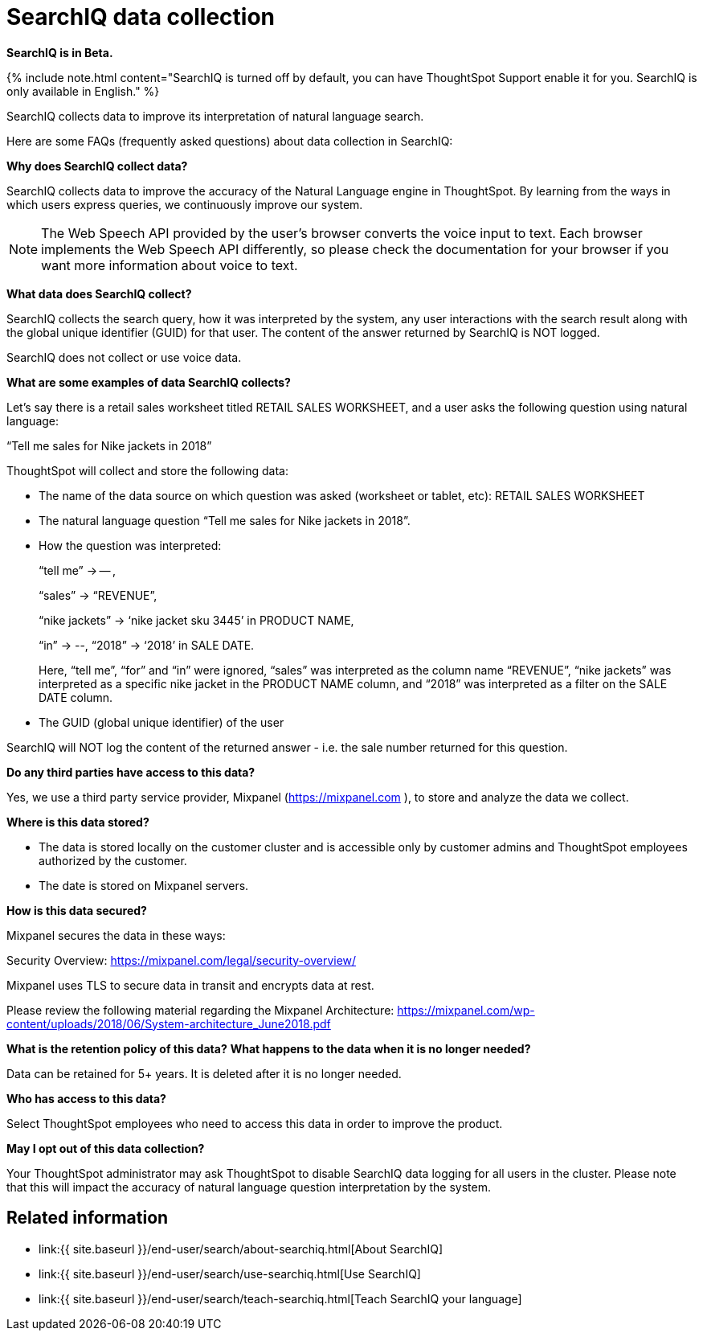 = SearchIQ data collection
:last_updated: 09/23/2019
:permalink: /:collection/:path.html
:sidebar: mydoc_sidebar
:summary: Learn what data SearchIQ collects about usage and language mappings.

*SearchIQ is in Beta.*

{% include note.html content="SearchIQ is turned off by default, you can have ThoughtSpot Support enable it for you.
SearchIQ is only available in English." %}

SearchIQ collects data to improve its interpretation of natural language search.

Here are some FAQs (frequently asked questions) about data collection in SearchIQ:

*Why does SearchIQ collect data?*

SearchIQ collects data to improve the accuracy of the Natural Language engine in ThoughtSpot.
By learning from the  ways in which users express queries, we continuously improve our system.

NOTE: The Web Speech API provided by the user's browser converts the voice input to text.
Each browser implements the Web Speech API differently, so please check the documentation for your browser if you want more information about voice to text.

*What data does SearchIQ collect?*

SearchIQ collects the search query, how it was interpreted by the system, any user interactions with the search result along with the global unique identifier (GUID) for that user.
The content of the answer returned by SearchIQ is NOT logged.

SearchIQ does not collect or use voice data.

*What are some examples of data SearchIQ collects?*

Let's say there is a retail sales worksheet titled RETAIL SALES WORKSHEET, and a user asks the following question using natural language:

"`Tell me sales for Nike jackets in 2018`"

ThoughtSpot will collect and store the following data:

* The name of the data source on which question was asked (worksheet or tablet, etc): RETAIL SALES WORKSHEET
* The natural language question "`Tell me sales for Nike jackets in 2018`".
* How the question was interpreted:
+
"`tell me`" \-> -- ,
+
"`sales`" \-> "`REVENUE`",
+
"`nike jackets`" \-> '`nike jacket sku 3445`' in PRODUCT NAME,
+
"`in`" \-> --, "`2018`" \-> '`2018`' in SALE DATE.
+
Here, "`tell me`", "`for`" and "`in`" were ignored, "`sales`" was interpreted as the column name "`REVENUE`", "`nike jackets`" was interpreted as a specific nike jacket in the PRODUCT NAME column, and "`2018`" was interpreted as a filter on the SALE DATE column.

* The GUID (global unique identifier) of the user

SearchIQ will NOT log the content of the returned answer - i.e.
the sale number returned for this question.

*Do any third parties have access to this data?*

Yes, we use a third party service provider, Mixpanel (https://mixpanel.com ), to store and analyze the data we collect.

*Where is this data stored?*

* The data is stored locally on the customer cluster and is accessible only by customer admins and ThoughtSpot employees authorized by the customer.
* The date is stored on Mixpanel servers.

*How is this data secured?*

Mixpanel secures the data in these ways:

Security Overview: https://mixpanel.com/legal/security-overview/

Mixpanel uses TLS to secure data in transit and encrypts data at rest.

Please review the following material regarding the Mixpanel Architecture: https://mixpanel.com/wp-content/uploads/2018/06/System-architecture_June2018.pdf

*What is the retention policy of this data?* *What happens to the data when it is no longer needed?*

Data can be retained for 5+ years.
It is deleted after it is no longer needed.

*Who has access to this data?*

Select ThoughtSpot employees who need to access this data in order to improve the product.

*May I opt out of this data collection?*

Your ThoughtSpot administrator may ask ThoughtSpot to disable SearchIQ data logging for all users in the cluster.
Please note that this will impact the accuracy of natural language question interpretation by the system.

== Related information

* link:{{ site.baseurl }}/end-user/search/about-searchiq.html[About SearchIQ]
* link:{{ site.baseurl }}/end-user/search/use-searchiq.html[Use SearchIQ]
* link:{{ site.baseurl }}/end-user/search/teach-searchiq.html[Teach SearchIQ your language]
